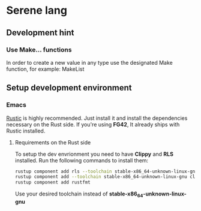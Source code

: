 * Serene lang

** Development hint

*** Use Make... functions
In order to create a new value in any type use the designated Make function, for example: MakeList


** Setup development environment
*** Emacs
[[https://github.com/brotzeit/rustic][Rustic]] is highly recommended. Just install it and install the dependencies necessary
on the Rust side. If you're using *FG42*, It already ships with Rustic installed.

**** Requirements on the Rust side
To setup the dev envrionment you need to have *Clippy* and *RLS* installed. Run the
following commands to install them:

#+BEGIN_SRC bash
rustup component add rls --toolchain stable-x86_64-unknown-linux-gnu
rustup component add --toolchain stable-x86_64-unknown-linux-gnu clippy
rustup component add rustfmt
#+END_SRC

Use your desired toolchain instead of *stable-x86_64-unknown-linux-gnu*
